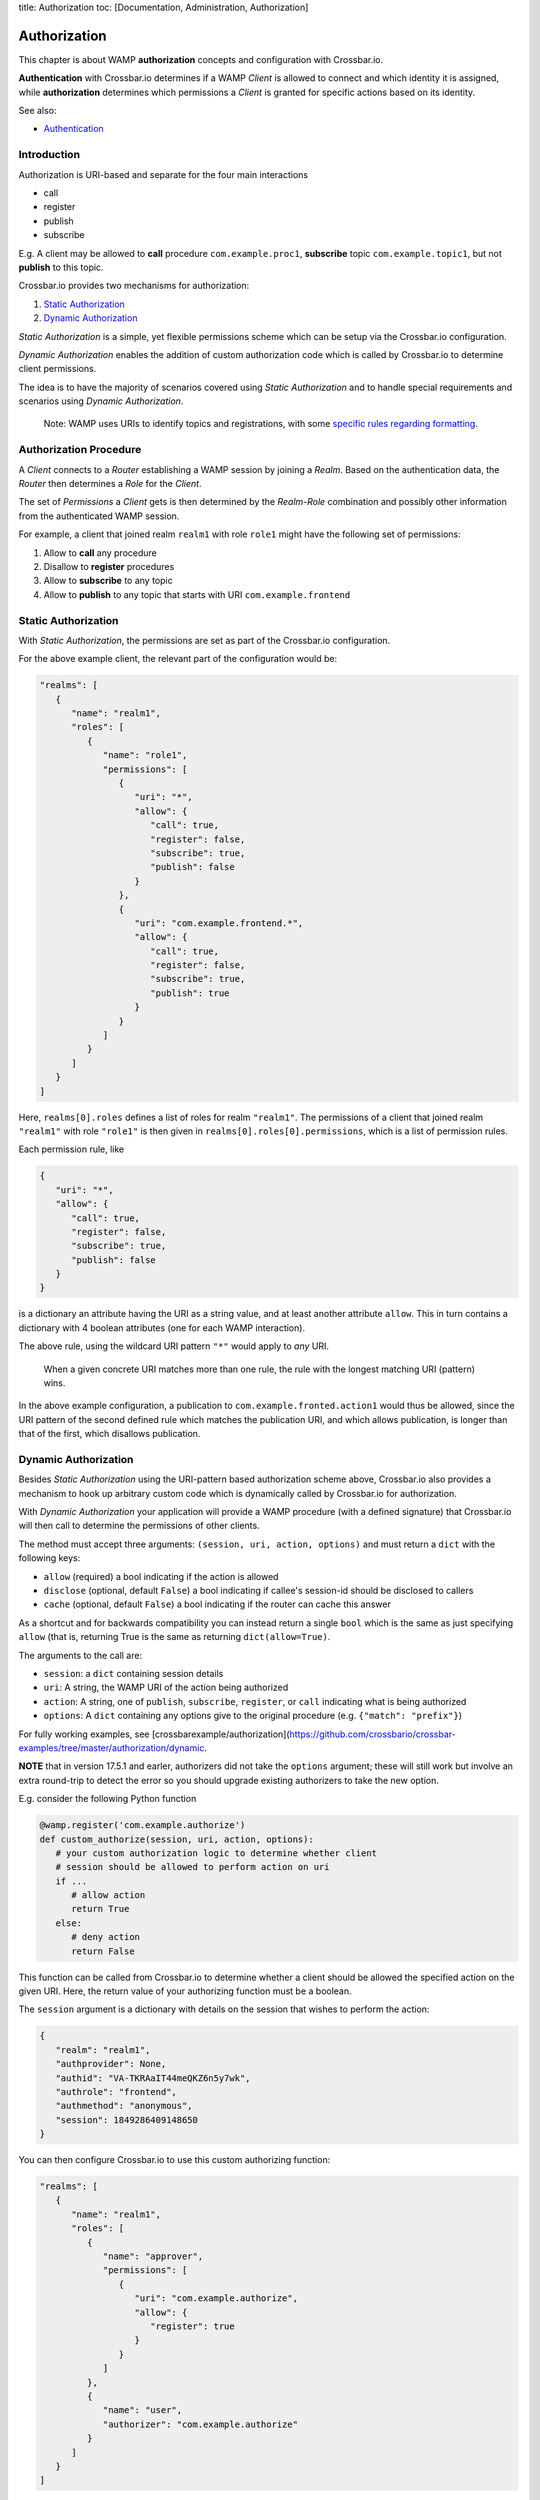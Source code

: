 title: Authorization toc: [Documentation, Administration, Authorization]

Authorization
=============

This chapter is about WAMP **authorization** concepts and configuration
with Crossbar.io.

**Authentication** with Crossbar.io determines if a WAMP *Client* is
allowed to connect and which identity it is assigned, while
**authorization** determines which permissions a *Client* is granted for
specific actions based on its identity.

See also:

-  `Authentication <Authentication>`__

Introduction
------------

Authorization is URI-based and separate for the four main interactions

-  call
-  register
-  publish
-  subscribe

E.g. A client may be allowed to **call** procedure
``com.example.proc1``, **subscribe** topic ``com.example.topic1``, but
not **publish** to this topic.

Crossbar.io provides two mechanisms for authorization:

1. `Static Authorization <#static-authorization>`__
2. `Dynamic Authorization <#dynamic-authorization>`__

*Static Authorization* is a simple, yet flexible permissions scheme
which can be setup via the Crossbar.io configuration.

*Dynamic Authorization* enables the addition of custom authorization
code which is called by Crossbar.io to determine client permissions.

The idea is to have the majority of scenarios covered using *Static
Authorization* and to handle special requirements and scenarios using
*Dynamic Authorization*.

    Note: WAMP uses URIs to identify topics and registrations, with some
    `specific rules regarding formatting <URI%20Format>`__.

Authorization Procedure
-----------------------

A *Client* connects to a *Router* establishing a WAMP session by joining
a *Realm*. Based on the authentication data, the *Router* then
determines a *Role* for the *Client*.

The set of *Permissions* a *Client* gets is then determined by the
*Realm-Role* combination and possibly other information from the
authenticated WAMP session.

For example, a client that joined realm ``realm1`` with role ``role1``
might have the following set of permissions:

1. Allow to **call** any procedure
2. Disallow to **register** procedures
3. Allow to **subscribe** to any topic
4. Allow to **publish** to any topic that starts with URI
   ``com.example.frontend``

Static Authorization
--------------------

With *Static Authorization*, the permissions are set as part of the
Crossbar.io configuration.

For the above example client, the relevant part of the configuration
would be:

.. code:: javascript

    "realms": [
       {
          "name": "realm1",
          "roles": [
             {
                "name": "role1",
                "permissions": [
                   {
                      "uri": "*",
                      "allow": {
                         "call": true,
                         "register": false,
                         "subscribe": true,
                         "publish": false
                      }
                   },
                   {
                      "uri": "com.example.frontend.*",
                      "allow": {
                         "call": true,
                         "register": false,
                         "subscribe": true,
                         "publish": true
                      }                  
                   }
                ]
             }
          ]
       }
    ]

Here, ``realms[0].roles`` defines a list of roles for realm
``"realm1"``. The permissions of a client that joined realm ``"realm1"``
with role ``"role1"`` is then given in
``realms[0].roles[0].permissions``, which is a list of permission rules.

Each permission rule, like

.. code:: javascript

    {
       "uri": "*",
       "allow": {
          "call": true,
          "register": false,
          "subscribe": true,
          "publish": false
       }   
    }

is a dictionary an attribute having the URI as a string value, and at
least another attribute ``allow``. This in turn contains a dictionary
with 4 boolean attributes (one for each WAMP interaction).

The above rule, using the wildcard URI pattern ``"*"`` would apply to
*any* URI.

    When a given concrete URI matches more than one rule, the rule with
    the longest matching URI (pattern) wins.

In the above example configuration, a publication to
``com.example.fronted.action1`` would thus be allowed, since the URI
pattern of the second defined rule which matches the publication URI,
and which allows publication, is longer than that of the first, which
disallows publication.

Dynamic Authorization
---------------------

Besides *Static Authorization* using the URI-pattern based authorization
scheme above, Crossbar.io also provides a mechanism to hook up arbitrary
custom code which is dynamically called by Crossbar.io for
authorization.

With *Dynamic Authorization* your application will provide a WAMP
procedure (with a defined signature) that Crossbar.io will then call to
determine the permissions of other clients.

The method must accept three arguments:
``(session, uri, action, options)`` and must return a ``dict`` with the
following keys:

-  ``allow`` (required) a bool indicating if the action is allowed
-  ``disclose`` (optional, default ``False``) a bool indicating if
   callee's session-id should be disclosed to callers
-  ``cache`` (optional, default ``False``) a bool indicating if the
   router can cache this answer

As a shortcut and for backwards compatibility you can instead return a
single ``bool`` which is the same as just specifying ``allow`` (that is,
returning True is the same as returning ``dict(allow=True)``.

The arguments to the call are:

-  ``session``: a ``dict`` containing session details
-  ``uri``: A string, the WAMP URI of the action being authorized
-  ``action``: A string, one of ``publish``, ``subscribe``,
   ``register``, or ``call`` indicating what is being authorized
-  ``options``: A ``dict`` containing any options give to the original
   procedure (e.g. ``{"match": "prefix"}``)

For fully working examples, see
[crossbarexample/authorization](https://github.com/crossbario/crossbar-examples/tree/master/authorization/dynamic.

**NOTE** that in version 17.5.1 and earler, authorizers did not take the
``options`` argument; these will still work but involve an extra
round-trip to detect the error so you should upgrade existing
authorizers to take the new option.

E.g. consider the following Python function

.. code:: python

    @wamp.register('com.example.authorize')
    def custom_authorize(session, uri, action, options):
       # your custom authorization logic to determine whether client
       # session should be allowed to perform action on uri
       if ...
          # allow action
          return True
       else:
          # deny action
          return False

This function can be called from Crossbar.io to determine whether a
client should be allowed the specified action on the given URI. Here,
the return value of your authorizing function must be a boolean.

The ``session`` argument is a dictionary with details on the session
that wishes to perform the action:

.. code:: python

    {
       "realm": "realm1",
       "authprovider": None,
       "authid": "VA-TKRAaIT44meQKZ6n5y7wk",
       "authrole": "frontend",
       "authmethod": "anonymous",
       "session": 1849286409148650
    }

You can then configure Crossbar.io to use this custom authorizing
function:

.. code:: javascript

    "realms": [
       {
          "name": "realm1",
          "roles": [
             {
                "name": "approver",
                "permissions": [
                   {
                      "uri": "com.example.authorize",
                      "allow": {
                         "register": true
                      }
                   }
                ]
             },
             {
                "name": "user",
                "authorizer": "com.example.authorize"
             }
          ]
       }
    ]

The above configuration defines two roles:

-  ``"approver"``
-  ``"user"``

The ``"approver"`` role is for the application component that contains
the custom authorization function (``custom_authorize()``).

The ``"user"`` role is for application components that should be
authorized using the custom authorization function. Hence, it does not
define a ``permissions`` attribute, but an ``authorize`` attribute
giving the URI of the custom authorization function to call.

Example
-------

Here is a Python based custom authorizer:

.. code:: python

    from twisted.internet.defer import inlineCallbacks
    from autobahn.twisted.wamp import ApplicationSession


    class MyAuthorizer(ApplicationSession):

        @inlineCallbacks
        def onJoin(self, details):
           print("MyAuthorizer.onJoin({})".format(details))
           try:
               yield self.register(self.authorize, 'com.example.authorize')
               print("MyAuthorizer: authorizer registered")
           except Exception as e:
               print("MyAuthorizer: failed to register authorizer procedure ({})".format(e))
               raise

        def authorize(self, session, uri, action, options):
           print("MyAuthorizer.authorize({}, {}, {}, {})".format(session, uri, action, options))
           return True

This is only there to illustrate the principle, since it does nothing
but log the request and authorize it.

    Note: The example here returns just a boolean which indicates
    whether the action is allowed or not. Authorizers can configure
    additional aspects, e.g. whether a caller's or publisher's identity
    is disclosed to the callee or subscribers. In this case, a
    dictionary is returned, e.g. ``{"allow": true, "disclose": false}``.

Above could be used in a node configuration like this:

.. code:: javascript


    {
       "controller": {
       },
       "workers": [
          {
             "type": "router",
             "options": {
                "pythonpath": [".."]
             },
             "realms": [
                {
                   "name": "realm1",
                   "roles": [
                      {
                         "name": "backend",
                         "permissions": [
                            {
                               "uri": "com.example.*",
                               "allow": {
                                  "publish": true,
                                  "subscribe": true,
                                  "call": true,
                                  "register": true
                               }
                            }
                         ]
                      },
                      {
                         "name": "authorizer",
                         "permissions": [
                            {
                               "uri": "com.example.auth",
                               "allow": {
                                  "register": true
                               }
                            }
                         ]
                      },
                      {
                         "name": "frontend",
                         "authorizer": "com.example.auth"
                      }
                   ]
                }
             ],
             "transports": [
                {
                   "type": "web",
                   "endpoint": {
                      "type": "tcp",
                      "port": 8080
                   },
                   "paths": {
                      "/": {
                         "type": "static",
                         "directory": "../hello/web"
                      },
                      "ws": {
                         "type": "websocket",
                         "auth": {
                            "anonymous": {
                               "role": "frontend"
                            }
                         }
                      }
                   }
                }
             ],
             "components": [
                {
                   "type": "class",
                   "classname": "hello.auth.MyAuthorizer",
                   "realm": "realm1",
                   "role": "authorizer"
                },
                {
                   "type": "class",
                   "classname": "hello.hello.AppSession",
                   "realm": "realm1",
                   "role": "backend"
                }
             ]
          }
       ]
    }
